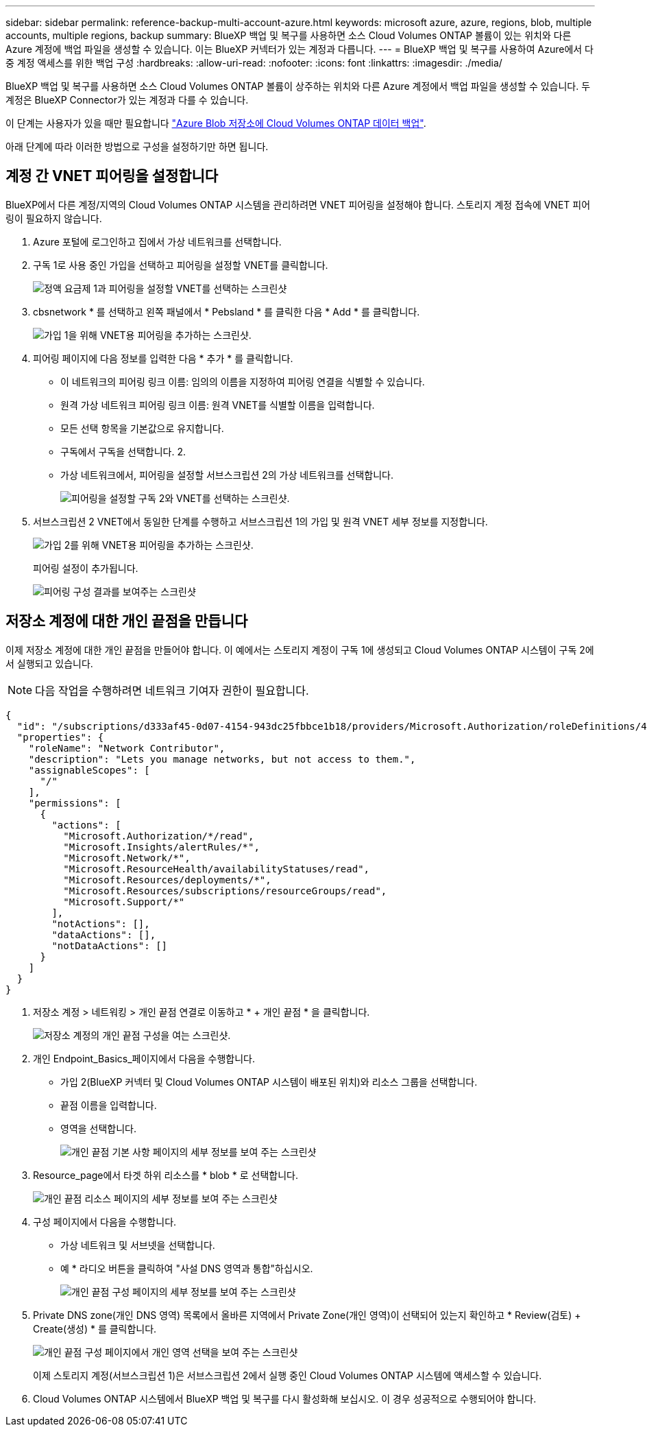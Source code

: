 ---
sidebar: sidebar 
permalink: reference-backup-multi-account-azure.html 
keywords: microsoft azure, azure, regions, blob, multiple accounts, multiple regions, backup 
summary: BlueXP 백업 및 복구를 사용하면 소스 Cloud Volumes ONTAP 볼륨이 있는 위치와 다른 Azure 계정에 백업 파일을 생성할 수 있습니다. 이는 BlueXP 커넥터가 있는 계정과 다릅니다. 
---
= BlueXP 백업 및 복구를 사용하여 Azure에서 다중 계정 액세스를 위한 백업 구성
:hardbreaks:
:allow-uri-read: 
:nofooter: 
:icons: font
:linkattrs: 
:imagesdir: ./media/


[role="lead"]
BlueXP 백업 및 복구를 사용하면 소스 Cloud Volumes ONTAP 볼륨이 상주하는 위치와 다른 Azure 계정에서 백업 파일을 생성할 수 있습니다. 두 계정은 BlueXP Connector가 있는 계정과 다를 수 있습니다.

이 단계는 사용자가 있을 때만 필요합니다 https://docs.netapp.com/us-en/bluexp-backup-recovery/task-backup-to-azure.html["Azure Blob 저장소에 Cloud Volumes ONTAP 데이터 백업"^].

아래 단계에 따라 이러한 방법으로 구성을 설정하기만 하면 됩니다.



== 계정 간 VNET 피어링을 설정합니다

BlueXP에서 다른 계정/지역의 Cloud Volumes ONTAP 시스템을 관리하려면 VNET 피어링을 설정해야 합니다. 스토리지 계정 접속에 VNET 피어링이 필요하지 않습니다.

. Azure 포털에 로그인하고 집에서 가상 네트워크를 선택합니다.
. 구독 1로 사용 중인 가입을 선택하고 피어링을 설정할 VNET를 클릭합니다.
+
image:screenshot_azure_peer1.png["정액 요금제 1과 피어링을 설정할 VNET를 선택하는 스크린샷"]

. cbsnetwork * 를 선택하고 왼쪽 패널에서 * Pebsland * 를 클릭한 다음 * Add * 를 클릭합니다.
+
image:screenshot_azure_peer2.png["가입 1을 위해 VNET용 피어링을 추가하는 스크린샷."]

. 피어링 페이지에 다음 정보를 입력한 다음 * 추가 * 를 클릭합니다.
+
** 이 네트워크의 피어링 링크 이름: 임의의 이름을 지정하여 피어링 연결을 식별할 수 있습니다.
** 원격 가상 네트워크 피어링 링크 이름: 원격 VNET를 식별할 이름을 입력합니다.
** 모든 선택 항목을 기본값으로 유지합니다.
** 구독에서 구독을 선택합니다. 2.
** 가상 네트워크에서, 피어링을 설정할 서브스크립션 2의 가상 네트워크를 선택합니다.
+
image:screenshot_azure_peer3.png["피어링을 설정할 구독 2와 VNET를 선택하는 스크린샷."]



. 서브스크립션 2 VNET에서 동일한 단계를 수행하고 서브스크립션 1의 가입 및 원격 VNET 세부 정보를 지정합니다.
+
image:screenshot_azure_peer4.png["가입 2를 위해 VNET용 피어링을 추가하는 스크린샷."]

+
피어링 설정이 추가됩니다.

+
image:screenshot_azure_peer5.png["피어링 구성 결과를 보여주는 스크린샷"]





== 저장소 계정에 대한 개인 끝점을 만듭니다

이제 저장소 계정에 대한 개인 끝점을 만들어야 합니다. 이 예에서는 스토리지 계정이 구독 1에 생성되고 Cloud Volumes ONTAP 시스템이 구독 2에서 실행되고 있습니다.


NOTE: 다음 작업을 수행하려면 네트워크 기여자 권한이 필요합니다.

[source, json]
----
{
  "id": "/subscriptions/d333af45-0d07-4154-943dc25fbbce1b18/providers/Microsoft.Authorization/roleDefinitions/4d97b98b-1d4f-4787-a291-c67834d212e7",
  "properties": {
    "roleName": "Network Contributor",
    "description": "Lets you manage networks, but not access to them.",
    "assignableScopes": [
      "/"
    ],
    "permissions": [
      {
        "actions": [
          "Microsoft.Authorization/*/read",
          "Microsoft.Insights/alertRules/*",
          "Microsoft.Network/*",
          "Microsoft.ResourceHealth/availabilityStatuses/read",
          "Microsoft.Resources/deployments/*",
          "Microsoft.Resources/subscriptions/resourceGroups/read",
          "Microsoft.Support/*"
        ],
        "notActions": [],
        "dataActions": [],
        "notDataActions": []
      }
    ]
  }
}
----
. 저장소 계정 > 네트워킹 > 개인 끝점 연결로 이동하고 * + 개인 끝점 * 을 클릭합니다.
+
image:screenshot_azure_networking1.png["저장소 계정의 개인 끝점 구성을 여는 스크린샷."]

. 개인 Endpoint_Basics_페이지에서 다음을 수행합니다.
+
** 가입 2(BlueXP 커넥터 및 Cloud Volumes ONTAP 시스템이 배포된 위치)와 리소스 그룹을 선택합니다.
** 끝점 이름을 입력합니다.
** 영역을 선택합니다.
+
image:screenshot_azure_networking2.png["개인 끝점 기본 사항 페이지의 세부 정보를 보여 주는 스크린샷"]



. Resource_page에서 타겟 하위 리소스를 * blob * 로 선택합니다.
+
image:screenshot_azure_networking3.png["개인 끝점 리소스 페이지의 세부 정보를 보여 주는 스크린샷"]

. 구성 페이지에서 다음을 수행합니다.
+
** 가상 네트워크 및 서브넷을 선택합니다.
** 예 * 라디오 버튼을 클릭하여 "사설 DNS 영역과 통합"하십시오.
+
image:screenshot_azure_networking4.png["개인 끝점 구성 페이지의 세부 정보를 보여 주는 스크린샷"]



. Private DNS zone(개인 DNS 영역) 목록에서 올바른 지역에서 Private Zone(개인 영역)이 선택되어 있는지 확인하고 * Review(검토) + Create(생성) * 를 클릭합니다.
+
image:screenshot_azure_networking5.png["개인 끝점 구성 페이지에서 개인 영역 선택을 보여 주는 스크린샷"]

+
이제 스토리지 계정(서브스크립션 1)은 서브스크립션 2에서 실행 중인 Cloud Volumes ONTAP 시스템에 액세스할 수 있습니다.

. Cloud Volumes ONTAP 시스템에서 BlueXP 백업 및 복구를 다시 활성화해 보십시오. 이 경우 성공적으로 수행되어야 합니다.

